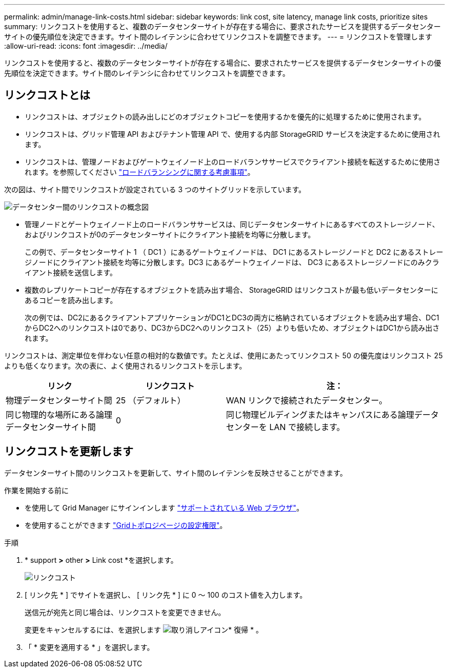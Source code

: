 ---
permalink: admin/manage-link-costs.html 
sidebar: sidebar 
keywords: link cost, site latency, manage link costs, prioritize sites 
summary: リンクコストを使用すると、複数のデータセンターサイトが存在する場合に、要求されたサービスを提供するデータセンターサイトの優先順位を決定できます。サイト間のレイテンシに合わせてリンクコストを調整できます。 
---
= リンクコストを管理します
:allow-uri-read: 
:icons: font
:imagesdir: ../media/


[role="lead"]
リンクコストを使用すると、複数のデータセンターサイトが存在する場合に、要求されたサービスを提供するデータセンターサイトの優先順位を決定できます。サイト間のレイテンシに合わせてリンクコストを調整できます。



== リンクコストとは

* リンクコストは、オブジェクトの読み出しにどのオブジェクトコピーを使用するかを優先的に処理するために使用されます。
* リンクコストは、グリッド管理 API およびテナント管理 API で、使用する内部 StorageGRID サービスを決定するために使用されます。
* リンクコストは、管理ノードおよびゲートウェイノード上のロードバランササービスでクライアント接続を転送するために使用されます。を参照してください link:../admin/managing-load-balancing.html["ロードバランシングに関する考慮事項"]。


次の図は、サイト間でリンクコストが設定されている 3 つのサイトグリッドを示しています。

image::../media/link_costs.gif[データセンター間のリンクコストの概念図]

* 管理ノードとゲートウェイノード上のロードバランササービスは、同じデータセンターサイトにあるすべてのストレージノード、およびリンクコストが0のデータセンターサイトにクライアント接続を均等に分散します。
+
この例で、データセンターサイト 1 （ DC1 ）にあるゲートウェイノードは、 DC1 にあるストレージノードと DC2 にあるストレージノードにクライアント接続を均等に分散します。DC3 にあるゲートウェイノードは、 DC3 にあるストレージノードにのみクライアント接続を送信します。

* 複数のレプリケートコピーが存在するオブジェクトを読み出す場合、 StorageGRID はリンクコストが最も低いデータセンターにあるコピーを読み出します。
+
次の例では、DC2にあるクライアントアプリケーションがDC1とDC3の両方に格納されているオブジェクトを読み出す場合、DC1からDC2へのリンクコストは0であり、DC3からDC2へのリンクコスト（25）よりも低いため、オブジェクトはDC1から読み出されます。



リンクコストは、測定単位を伴わない任意の相対的な数値です。たとえば、使用にあたってリンクコスト 50 の優先度はリンクコスト 25 よりも低くなります。次の表に、よく使用されるリンクコストを示します。

[cols="1a,1a,2a"]
|===
| リンク | リンクコスト | 注： 


 a| 
物理データセンターサイト間
 a| 
25 （デフォルト）
 a| 
WAN リンクで接続されたデータセンター。



 a| 
同じ物理的な場所にある論理データセンターサイト間
 a| 
0
 a| 
同じ物理ビルディングまたはキャンパスにある論理データセンターを LAN で接続します。

|===


== リンクコストを更新します

データセンターサイト間のリンクコストを更新して、サイト間のレイテンシを反映させることができます。

.作業を開始する前に
* を使用して Grid Manager にサインインします link:../admin/web-browser-requirements.html["サポートされている Web ブラウザ"]。
* を使用することができます link:admin-group-permissions.html["Gridトポロジページの設定権限"]。


.手順
. * support *>* other *>* Link cost *を選択します。
+
image::../media/configuring_link_costs.png[リンクコスト]

. [ リンク先 * ] でサイトを選択し、 [ リンク先 * ] に 0 ～ 100 のコスト値を入力します。
+
送信元が宛先と同じ場合は、リンクコストを変更できません。

+
変更をキャンセルするには、を選択します image:../media/nms_revert.gif["取り消しアイコン"]* 復帰 * 。

. 「 * 変更を適用する * 」を選択します。

